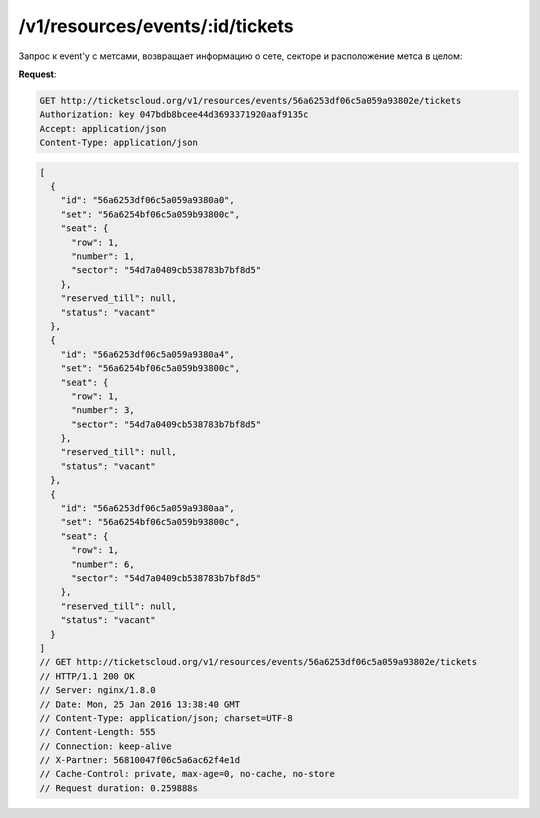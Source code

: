 .. _ex/tickets:

/v1/resources/events/:id/tickets
================================

Запрос к event'у с метсами, возвращает информацию о сете, секторе и расположение метса в целом:

**Request**:

.. code:: html

    GET http://ticketscloud.org/v1/resources/events/56a6253df06c5a059a93802e/tickets
    Authorization: key 047bdb8bcee44d3693371920aaf9135c
    Accept: application/json
    Content-Type: application/json
           

.. code:: html

    [
      {
        "id": "56a6253df06c5a059a9380a0",
        "set": "56a6254bf06c5a059b93800c",
        "seat": {
          "row": 1,
          "number": 1,
          "sector": "54d7a0409cb538783b7bf8d5"
        },
        "reserved_till": null,
        "status": "vacant"
      },
      {
        "id": "56a6253df06c5a059a9380a4",
        "set": "56a6254bf06c5a059b93800c",
        "seat": {
          "row": 1,
          "number": 3,
          "sector": "54d7a0409cb538783b7bf8d5"
        },
        "reserved_till": null,
        "status": "vacant"
      },
      {
        "id": "56a6253df06c5a059a9380aa",
        "set": "56a6254bf06c5a059b93800c",
        "seat": {
          "row": 1,
          "number": 6,
          "sector": "54d7a0409cb538783b7bf8d5"
        },
        "reserved_till": null,
        "status": "vacant"
      }
    ]
    // GET http://ticketscloud.org/v1/resources/events/56a6253df06c5a059a93802e/tickets
    // HTTP/1.1 200 OK
    // Server: nginx/1.8.0
    // Date: Mon, 25 Jan 2016 13:38:40 GMT
    // Content-Type: application/json; charset=UTF-8
    // Content-Length: 555
    // Connection: keep-alive
    // X-Partner: 56810047f06c5a6ac62f4e1d
    // Cache-Control: private, max-age=0, no-cache, no-store
    // Request duration: 0.259888s
